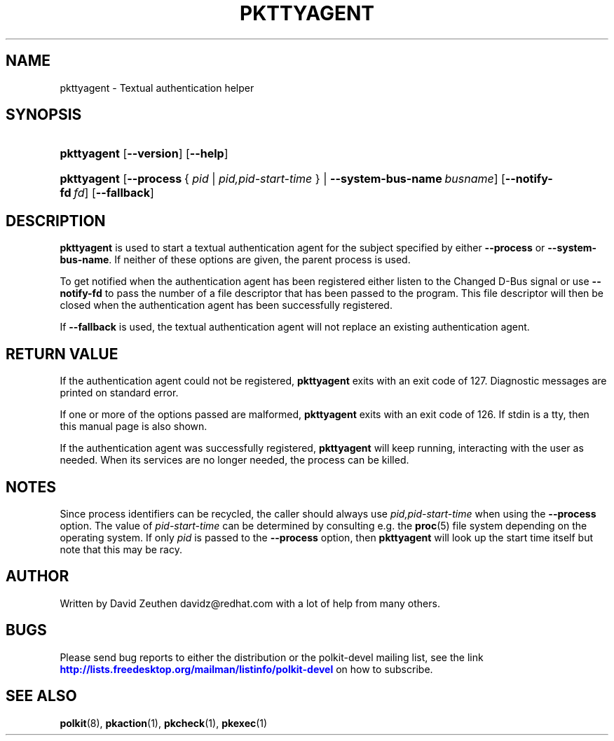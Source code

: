 '\" t
.\"     Title: pkttyagent
.\"    Author: [see the "AUTHOR" section]
.\" Generator: DocBook XSL Stylesheets v1.76.1 <http://docbook.sf.net/>
.\"      Date: May 2009
.\"    Manual: pkttyagent
.\"    Source: polkit
.\"  Language: English
.\"
.TH "PKTTYAGENT" "1" "May 2009" "polkit" "pkttyagent"
.\" -----------------------------------------------------------------
.\" * Define some portability stuff
.\" -----------------------------------------------------------------
.\" ~~~~~~~~~~~~~~~~~~~~~~~~~~~~~~~~~~~~~~~~~~~~~~~~~~~~~~~~~~~~~~~~~
.\" http://bugs.debian.org/507673
.\" http://lists.gnu.org/archive/html/groff/2009-02/msg00013.html
.\" ~~~~~~~~~~~~~~~~~~~~~~~~~~~~~~~~~~~~~~~~~~~~~~~~~~~~~~~~~~~~~~~~~
.ie \n(.g .ds Aq \(aq
.el       .ds Aq '
.\" -----------------------------------------------------------------
.\" * set default formatting
.\" -----------------------------------------------------------------
.\" disable hyphenation
.nh
.\" disable justification (adjust text to left margin only)
.ad l
.\" -----------------------------------------------------------------
.\" * MAIN CONTENT STARTS HERE *
.\" -----------------------------------------------------------------
.SH "NAME"
pkttyagent \- Textual authentication helper
.SH "SYNOPSIS"
.HP \w'\fBpkttyagent\fR\ 'u
\fBpkttyagent\fR [\fB\-\-version\fR] [\fB\-\-help\fR]
.HP \w'\fBpkttyagent\fR\ 'u
\fBpkttyagent\fR [\fB\-\-process\fR\ {\ \fIpid\fR\ |\ \fIpid,pid\-start\-time\fR\ } | \fB\-\-system\-bus\-name\fR\ \fIbusname\fR] [\fB\-\-notify\-fd\fR\ \fIfd\fR] [\fB\-\-fallback\fR]
.SH "DESCRIPTION"
.PP

\fBpkttyagent\fR
is used to start a textual authentication agent for the subject specified by either
\fB\-\-process\fR
or
\fB\-\-system\-bus\-name\fR\&. If neither of these options are given, the parent process is used\&.
.PP
To get notified when the authentication agent has been registered either listen to the
Changed
D\-Bus signal or use
\fB\-\-notify\-fd\fR
to pass the number of a file descriptor that has been passed to the program\&. This file descriptor will then be closed when the authentication agent has been successfully registered\&.
.PP
If
\fB\-\-fallback\fR
is used, the textual authentication agent will not replace an existing authentication agent\&.
.SH "RETURN VALUE"
.PP
If the authentication agent could not be registered,
\fBpkttyagent\fR
exits with an exit code of 127\&. Diagnostic messages are printed on standard error\&.
.PP
If one or more of the options passed are malformed,
\fBpkttyagent\fR
exits with an exit code of 126\&. If stdin is a tty, then this manual page is also shown\&.
.PP
If the authentication agent was successfully registered,
\fBpkttyagent\fR
will keep running, interacting with the user as needed\&. When its services are no longer needed, the process can be killed\&.
.SH "NOTES"
.PP
Since process identifiers can be recycled, the caller should always use
\fIpid,pid\-start\-time\fR
when using the
\fB\-\-process\fR
option\&. The value of
\fIpid\-start\-time\fR
can be determined by consulting e\&.g\&. the
\fBproc\fR(5)
file system depending on the operating system\&. If only
\fIpid\fR
is passed to the
\fB\-\-process\fR
option, then
\fBpkttyagent\fR
will look up the start time itself but note that this may be racy\&.
.SH "AUTHOR"
.PP
Written by David Zeuthen
davidz@redhat\&.com
with a lot of help from many others\&.
.SH "BUGS"
.PP
Please send bug reports to either the distribution or the polkit\-devel mailing list, see the link
\m[blue]\fB\%http://lists.freedesktop.org/mailman/listinfo/polkit-devel\fR\m[]
on how to subscribe\&.
.SH "SEE ALSO"
.PP

\fBpolkit\fR(8),
\fBpkaction\fR(1),
\fBpkcheck\fR(1),
\fBpkexec\fR(1)

